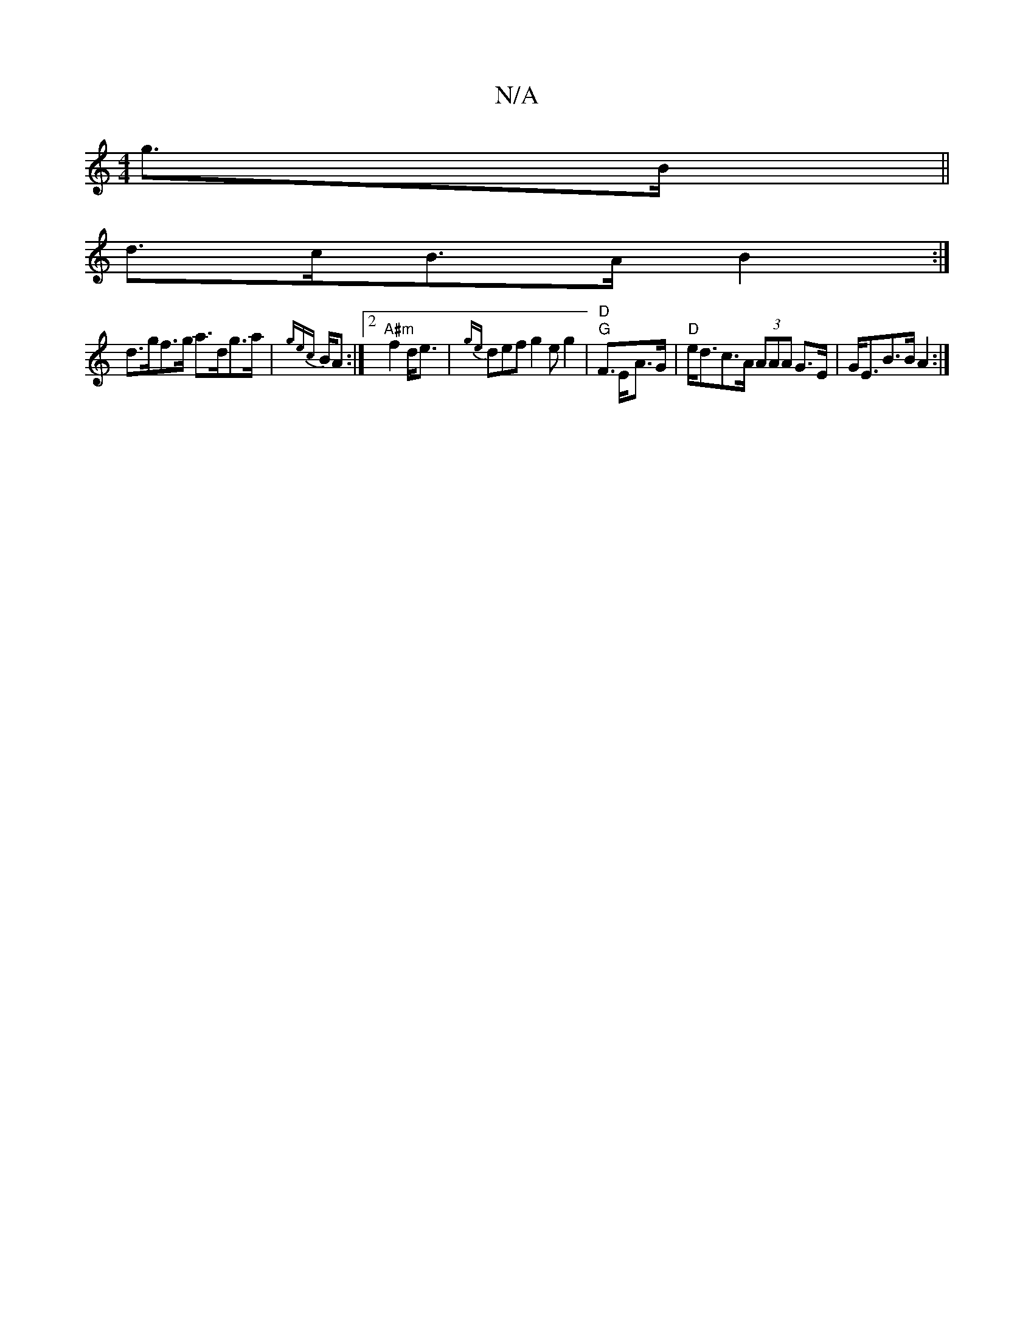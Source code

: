 X:1
T:N/A
M:4/4
R:N/A
K:Cmajor
2 g>B ||
d>cB>A B2 :|
d>gf>g a>dg>a | {gec}B1/2A :|2 "A#m"f2 d<e | {ge}defg2eg2|"G"F>G & "D"E<A|"D"e<dc>A (3AAA G>E|G<EB>B A2:|

E|C>CD|A>Be d<Bc|
a>ge>B =c>AB<A |
B2 A2 B2 B>E |
{D}E3E D2 A,2 :|2 G6 